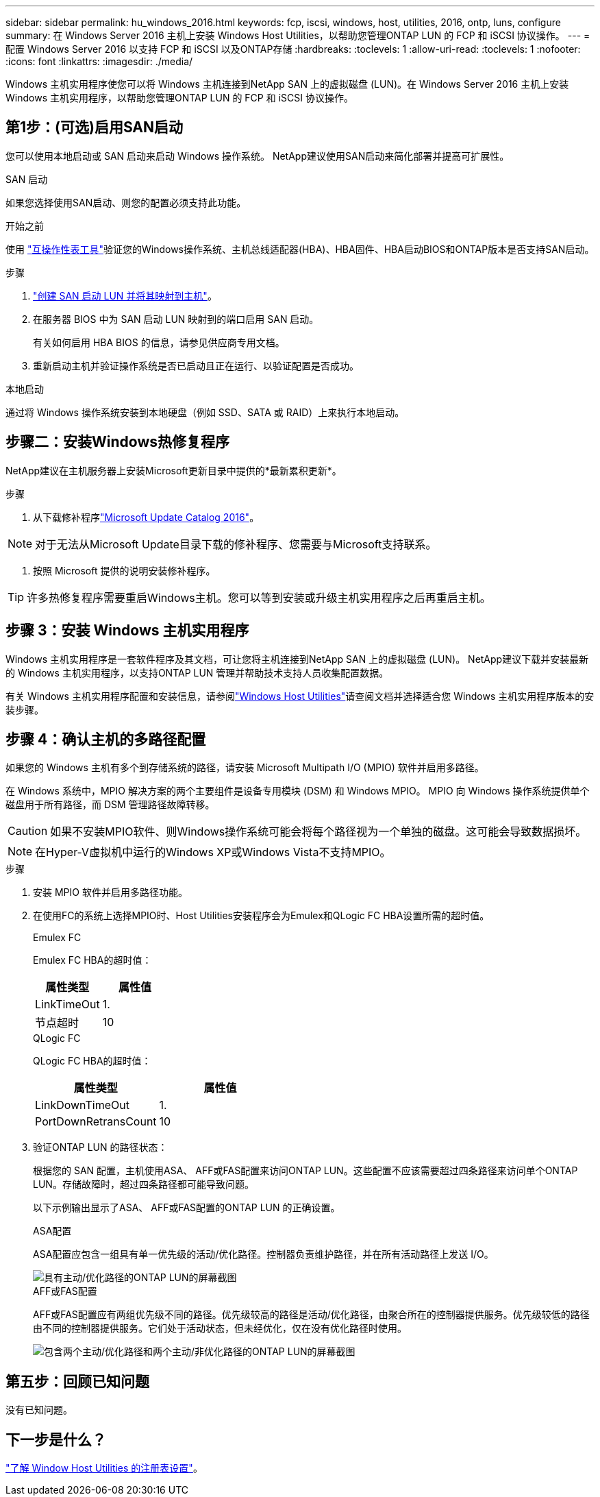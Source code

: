 ---
sidebar: sidebar 
permalink: hu_windows_2016.html 
keywords: fcp, iscsi, windows, host, utilities, 2016, ontp, luns, configure 
summary: 在 Windows Server 2016 主机上安装 Windows Host Utilities，以帮助您管理ONTAP LUN 的 FCP 和 iSCSI 协议操作。 
---
= 配置 Windows Server 2016 以支持 FCP 和 iSCSI 以及ONTAP存储
:hardbreaks:
:toclevels: 1
:allow-uri-read: 
:toclevels: 1
:nofooter: 
:icons: font
:linkattrs: 
:imagesdir: ./media/


[role="lead"]
Windows 主机实用程序使您可以将 Windows 主机连接到NetApp SAN 上的虚拟磁盘 (LUN)。在 Windows Server 2016 主机上安装 Windows 主机实用程序，以帮助您管理ONTAP LUN 的 FCP 和 iSCSI 协议操作。



== 第1步：(可选)启用SAN启动

您可以使用本地启动或 SAN 启动来启动 Windows 操作系统。  NetApp建议使用SAN启动来简化部署并提高可扩展性。

[role="tabbed-block"]
====
.SAN 启动
--
如果您选择使用SAN启动、则您的配置必须支持此功能。

.开始之前
使用 https://mysupport.netapp.com/matrix/#welcome["互操作性表工具"^]验证您的Windows操作系统、主机总线适配器(HBA)、HBA固件、HBA启动BIOS和ONTAP版本是否支持SAN启动。

.步骤
. link:https://docs.netapp.com/us-en/ontap/san-management/index.html["创建 SAN 启动 LUN 并将其映射到主机"^]。
. 在服务器 BIOS 中为 SAN 启动 LUN 映射到的端口启用 SAN 启动。
+
有关如何启用 HBA BIOS 的信息，请参见供应商专用文档。

. 重新启动主机并验证操作系统是否已启动且正在运行、以验证配置是否成功。


--
.本地启动
--
通过将 Windows 操作系统安装到本地硬盘（例如 SSD、SATA 或 RAID）上来执行本地启动。

--
====


== 步骤二：安装Windows热修复程序

NetApp建议在主机服务器上安装Microsoft更新目录中提供的*最新累积更新*。

.步骤
. 从下载修补程序link:https://www.catalog.update.microsoft.com/Search.aspx?q=Update+Windows+Server+2016["Microsoft Update Catalog 2016"^]。



NOTE: 对于无法从Microsoft Update目录下载的修补程序、您需要与Microsoft支持联系。

. 按照 Microsoft 提供的说明安装修补程序。



TIP: 许多热修复程序需要重启Windows主机。您可以等到安装或升级主机实用程序之后再重启主机。



== 步骤 3：安装 Windows 主机实用程序

Windows 主机实用程序是一套软件程序及其文档，可让您将主机连接到NetApp SAN 上的虚拟磁盘 (LUN)。  NetApp建议下载并安装最新的 Windows 主机实用程序，以支持ONTAP LUN 管理并帮助技术支持人员收集配置数据。

有关 Windows 主机实用程序配置和安装信息，请参阅link:https://docs.netapp.com/us-en/ontap-sanhost/hu_wuhu_71_rn.html["Windows Host Utilities"]请查阅文档并选择适合您 Windows 主机实用程序版本的安装步骤。



== 步骤 4：确认主机的多路径配置

如果您的 Windows 主机有多个到存储系统的路径，请安装 Microsoft Multipath I/O (MPIO) 软件并启用多路径。

在 Windows 系统中，MPIO 解决方案的两个主要组件是设备专用模块 (DSM) 和 Windows MPIO。  MPIO 向 Windows 操作系统提供单个磁盘用于所有路径，而 DSM 管理路径故障转移。


CAUTION: 如果不安装MPIO软件、则Windows操作系统可能会将每个路径视为一个单独的磁盘。这可能会导致数据损坏。


NOTE: 在Hyper-V虚拟机中运行的Windows XP或Windows Vista不支持MPIO。

.步骤
. 安装 MPIO 软件并启用多路径功能。
. 在使用FC的系统上选择MPIO时、Host Utilities安装程序会为Emulex和QLogic FC HBA设置所需的超时值。
+
[role="tabbed-block"]
====
.Emulex FC
--
Emulex FC HBA的超时值：

[cols="2*"]
|===
| 属性类型 | 属性值 


| LinkTimeOut | 1. 


| 节点超时 | 10 
|===
--
.QLogic FC
--
QLogic FC HBA的超时值：

[cols="2*"]
|===
| 属性类型 | 属性值 


| LinkDownTimeOut | 1. 


| PortDownRetransCount | 10 
|===
--
====
. 验证ONTAP LUN 的路径状态：
+
根据您的 SAN 配置，主机使用ASA、 AFF或FAS配置来访问ONTAP LUN。这些配置不应该需要超过四条路径来访问单个ONTAP LUN。存储故障时，超过四条路径都可能导致问题。

+
以下示例输出显示了ASA、 AFF或FAS配置的ONTAP LUN 的正确设置。

+
[role="tabbed-block"]
====
.ASA配置
--
ASA配置应包含一组具有单一优先级的活动/优化路径。控制器负责维护路径，并在所有活动路径上发送 I/O。

image::asa.png[具有主动/优化路径的ONTAP LUN的屏幕截图]

--
.AFF或FAS配置
--
AFF或FAS配置应有两组优先级不同的路径。优先级较高的路径是活动/优化路径，由聚合所在的控制器提供服务。优先级较低的路径由不同的控制器提供服务。它们处于活动状态，但未经优化，仅在没有优化路径时使用。

image::nonasa.png[包含两个主动/优化路径和两个主动/非优化路径的ONTAP LUN的屏幕截图]

--
====




== 第五步：回顾已知问题

没有已知问题。



== 下一步是什么？

link:hu_wuhu_hba_settings.html["了解 Window Host Utilities 的注册表设置"]。
